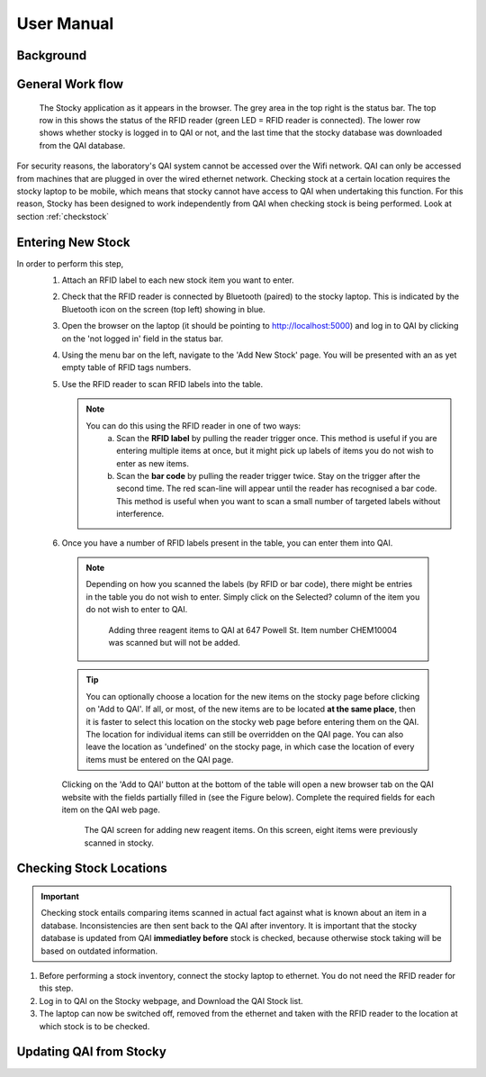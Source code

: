 User Manual
***********


Background
==========

General Work flow
=================

.. figure:: stocky-screenshot01.png
	    :scale: 80 %

	    The Stocky application as it appears in the browser. The grey area in the top right
	    is the status bar. The top row in this shows the status of the RFID reader (green LED = RFID reader is connected). The lower row shows whether stocky is logged in to QAI or not,
	    and the last time that the stocky database was downloaded from the QAI database.

.. uml::
   
   @startuml
   actor user
   database Stocky
   database QAI

   user   -> QAI : Enter New Stock (online)
   Stocky  <- QAI : Download database
   user  --> Stocky : Perform Stock Check (offline)
   Stocky -> QAI : Upload changes
   user  --> Stocky : Search for Stock Item (offline)
   @enduml

For security reasons, the laboratory's QAI system cannot be accessed over the Wifi network.
QAI can only be accessed from machines that are plugged in over the wired ethernet network.
Checking stock at a certain location requires the stocky laptop to be mobile, which means
that stocky cannot have access to QAI when undertaking this function.
For this reason, Stocky has been designed to work independently from QAI when
checking stock is being performed.
Look at section :ref:`checkstock`
   
Entering New Stock
==================
In order to perform this step,
 1. Attach an RFID label to each new stock item you want to enter.

 2. Check that the RFID reader is connected by Bluetooth (paired) to the stocky laptop. This
    is indicated by the Bluetooth icon on the screen (top left) showing in blue.

 3. Open the browser on the laptop (it should be pointing to http://localhost:5000) and
    log in to QAI by clicking on the 'not logged in' field in the status bar.
    
 4. Using the menu bar on the left, navigate to
    the 'Add New Stock' page. You will be presented with
    an as yet empty table of RFID tags numbers.
 5. Use the RFID reader to scan RFID labels into the table.
    
    .. note::
       You can do this using the RFID reader in one of two ways:
          a. Scan the **RFID label** by pulling the reader trigger once.
	     This method is useful if you are entering multiple items at once, but it
	     might pick up labels of items you do not wish to enter as new items.
	  b. Scan the **bar code** by pulling the reader trigger twice. Stay on the trigger
	     after the second time. The red scan-line will appear until the reader has
	     recognised a bar code.
	     This method is useful when you want to scan a small number of targeted labels
	     without interference.
 6. Once you have a number of RFID labels present in the table, you can enter them into QAI.
   
   .. note::
      Depending on how you scanned the labels (by RFID or bar code), there might be entries
      in the table you do not wish to enter. Simply click on the Selected? column
      of the item you do not wish to enter to QAI.

      .. figure:: stocky-screenshot-addstock01.png
	:scale: 65 %

	Adding three reagent items to QAI at 647 Powell St. Item number CHEM10004 was scanned
	but will not be added.

   .. tip::
      You can optionally choose a location for the new items on the stocky page before clicking
      on 'Add to QAI'.
      If all, or most, of the new items are to be located **at the same place**, then it is faster
      to select this location on the stocky web page before entering them on the QAI.
      The location for individual items can still be overridden on the QAI page.
      You can also leave the location as 'undefined' on the stocky page, in which case the
      location of every items must be entered on the QAI page.

   Clicking on the 'Add to QAI' button at the bottom of the table will open a new
   browser tab on the QAI website with the fields partially filled in
   (see the Figure below). Complete the required fields for each item on the QAI web page.

   .. _qaipic:
   .. figure:: stocky-screenshot-addstockQAI01.png
	      :scale: 50%
		
	      The QAI screen for adding new reagent items. On this screen, eight items were
	      previously scanned in stocky.

.. _checkstock:

Checking Stock Locations
========================

.. important::
   Checking stock entails comparing items scanned in actual fact against what is known about
   an item in a database. Inconsistencies are then sent back to the QAI after inventory.
   It is important that the stocky database is updated from QAI **immediatley before** stock
   is checked, because otherwise stock taking will be based
   on outdated information.

1. Before performing a stock inventory, connect the stocky laptop to ethernet.
   You do not need the RFID reader for this step.
2. Log in to QAI on the Stocky webpage, and Download the QAI Stock list.

3. The laptop can now be switched off, removed from the ethernet and taken with the RFID
   reader to the location at which stock is to be checked.

Updating QAI from Stocky
========================

